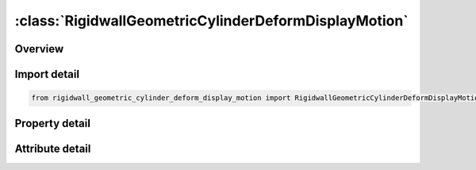 





:class:`RigidwallGeometricCylinderDeformDisplayMotion`
======================================================


.. py:class:: rigidwall_geometric_cylinder_deform_display_motion.RigidwallGeometricCylinderDeformDisplayMotion(**kwargs)

   Bases: :py:obj:`ansys.dyna.core.lib.keyword_base.KeywordBase`


   
   DYNA RIGIDWALL_GEOMETRIC_CYLINDER_DEFORM_DISPLAY_MOTION keyword
















   ..
       !! processed by numpydoc !!


.. py:currentmodule:: RigidwallGeometricCylinderDeformDisplayMotion

Overview
--------

.. tab-set::




   .. tab-item:: Properties

      .. list-table::
          :header-rows: 0
          :widths: auto

          * - :py:attr:`~id`
            - Get or set the Optional Rigidwall ID.
          * - :py:attr:`~title`
            - Get or set the Ridigwall id descriptor. It is suggested that unique descriptions be used.
          * - :py:attr:`~nsid`
            - Get or set the Node set ID containing tracked nodes, see *SET_NODE_OPTION.
          * - :py:attr:`~nsidex`
            - Get or set the Node set ID containing nodes that exempted as tracked nodes, see *SET_NODE_OPTION.
          * - :py:attr:`~boxid`
            - Get or set the If defined, only nodes in box are included as tracked nodes for the rigid wall.
          * - :py:attr:`~birth`
            - Get or set the Birth time of rigid wall.  The time values of the load curves that control the motion of the wall are offset by the birth time.
          * - :py:attr:`~death`
            - Get or set the Death time of rigid wall.  At this time the wall is deleted from the calculation
          * - :py:attr:`~xt`
            - Get or set the x-coordinate of tail of any outward drawn normal vector, n, originating on wall (tail) and terminating in space (head).
          * - :py:attr:`~yt`
            - Get or set the y-coordinate of tail of normal vector n.
          * - :py:attr:`~zt`
            - Get or set the z-coordinate of tail of normal vector n.
          * - :py:attr:`~xh`
            - Get or set the x-coordinate of head of normal vector n.
          * - :py:attr:`~yh`
            - Get or set the y-coordinate of head of normal vector n.
          * - :py:attr:`~zh`
            - Get or set the z-coordinate of head of normal vector n.
          * - :py:attr:`~fric`
            - Get or set the Coulomb friction coefficient, except as noted below:
          * - :py:attr:`~radcyl`
            - Get or set the Radius of cylinder.
          * - :py:attr:`~lencyl`
            - Get or set the Length of cylinder. Only if a value larger than zero is specified is a finite length is assumed.
          * - :py:attr:`~nsegs`
            - Get or set the Number of subsections
          * - :py:attr:`~vl`
            - Get or set the Distance from the Cylinder base
          * - :py:attr:`~height`
            - Get or set the Section height
          * - :py:attr:`~xp`
            - Get or set the Coordinates of a point in the local xz-plane, see Remark 1.
          * - :py:attr:`~yp`
            - Get or set the Coordinates of a point in the local xz-plane, see Remark 1.
          * - :py:attr:`~zp`
            - Get or set the Coordinates of a point in the local xz-plane, see Remark 1.
          * - :py:attr:`~nl`
            - Get or set the Number of auto-generated elements in the longitudinal direction. If DISPLAY option is not used, NL will be ignored. See Remark 2.
          * - :py:attr:`~narc`
            - Get or set the Number of auto-generated elements in the circumferential direction. If DISPLAY option is not used, NARC will be ignored.
          * - :py:attr:`~nr`
            - Get or set the Number of auto-generated elements in the radius direction. If DISPLAY option is not used, NR will be ignored.
          * - :py:attr:`~lcidr`
            - Get or set the Curve ID to describe the change of the radius over time.
          * - :py:attr:`~lcida`
            - Get or set the Curve ID to describe the change of the rotation in radians about the local x-axis over time.
          * - :py:attr:`~lcidb`
            - Get or set the Curve ID to describe the change of the bending curvature over time. Bending occurs
          * - :py:attr:`~lcidg`
            - Get or set the Curve ID to describe the change of the rotation in radians about the local z-axis over time.
          * - :py:attr:`~lcid`
            - Get or set the Stonewall motion curve number, see *DEFINE_CURVE.
          * - :py:attr:`~opt`
            - Get or set the Type of motion:
          * - :py:attr:`~vx`
            - Get or set the x-direction cosine of velocity/displacement vector.
          * - :py:attr:`~vy`
            - Get or set the y-direction cosine of velocity/displacement vector.
          * - :py:attr:`~vz`
            - Get or set the z-direction cosine of velocity/displacement vector.
          * - :py:attr:`~pid`
            - Get or set the Unique part ID for moving geometric rigid wall.  If zero, a part ID will be set that is larger than the maximum of all user defined part IDs.
          * - :py:attr:`~ro`
            - Get or set the Density of rigid wall.
          * - :py:attr:`~e`
            - Get or set the Youngs modulus.
          * - :py:attr:`~pr`
            - Get or set the Poissons ratio.


   .. tab-item:: Attributes

      .. list-table::
          :header-rows: 0
          :widths: auto

          * - :py:attr:`~keyword`
            - 
          * - :py:attr:`~subkeyword`
            - 






Import detail
-------------

.. code-block:: python

    from rigidwall_geometric_cylinder_deform_display_motion import RigidwallGeometricCylinderDeformDisplayMotion

Property detail
---------------

.. py:property:: id
   :type: Optional[int]


   
   Get or set the Optional Rigidwall ID.
















   ..
       !! processed by numpydoc !!

.. py:property:: title
   :type: Optional[str]


   
   Get or set the Ridigwall id descriptor. It is suggested that unique descriptions be used.
















   ..
       !! processed by numpydoc !!

.. py:property:: nsid
   :type: Optional[int]


   
   Get or set the Node set ID containing tracked nodes, see *SET_NODE_OPTION.
   EQ.0: all nodes are tracked with respects to the rigid wall.
















   ..
       !! processed by numpydoc !!

.. py:property:: nsidex
   :type: int


   
   Get or set the Node set ID containing nodes that exempted as tracked nodes, see *SET_NODE_OPTION.
















   ..
       !! processed by numpydoc !!

.. py:property:: boxid
   :type: int


   
   Get or set the If defined, only nodes in box are included as tracked nodes for the rigid wall.
















   ..
       !! processed by numpydoc !!

.. py:property:: birth
   :type: float


   
   Get or set the Birth time of rigid wall.  The time values of the load curves that control the motion of the wall are offset by the birth time.
















   ..
       !! processed by numpydoc !!

.. py:property:: death
   :type: float


   
   Get or set the Death time of rigid wall.  At this time the wall is deleted from the calculation
















   ..
       !! processed by numpydoc !!

.. py:property:: xt
   :type: float


   
   Get or set the x-coordinate of tail of any outward drawn normal vector, n, originating on wall (tail) and terminating in space (head).
















   ..
       !! processed by numpydoc !!

.. py:property:: yt
   :type: float


   
   Get or set the y-coordinate of tail of normal vector n.
















   ..
       !! processed by numpydoc !!

.. py:property:: zt
   :type: float


   
   Get or set the z-coordinate of tail of normal vector n.
















   ..
       !! processed by numpydoc !!

.. py:property:: xh
   :type: float


   
   Get or set the x-coordinate of head of normal vector n.
















   ..
       !! processed by numpydoc !!

.. py:property:: yh
   :type: float


   
   Get or set the y-coordinate of head of normal vector n.
















   ..
       !! processed by numpydoc !!

.. py:property:: zh
   :type: float


   
   Get or set the z-coordinate of head of normal vector n.
















   ..
       !! processed by numpydoc !!

.. py:property:: fric
   :type: float


   
   Get or set the Coulomb friction coefficient, except as noted below:
   EQ.0.0: Frictionless sliding when in contact,
   EQ.1.0: No sliding when in contact
















   ..
       !! processed by numpydoc !!

.. py:property:: radcyl
   :type: Optional[float]


   
   Get or set the Radius of cylinder.
















   ..
       !! processed by numpydoc !!

.. py:property:: lencyl
   :type: Optional[float]


   
   Get or set the Length of cylinder. Only if a value larger than zero is specified is a finite length is assumed.
















   ..
       !! processed by numpydoc !!

.. py:property:: nsegs
   :type: Optional[int]


   
   Get or set the Number of subsections
















   ..
       !! processed by numpydoc !!

.. py:property:: vl
   :type: Optional[float]


   
   Get or set the Distance from the Cylinder base
















   ..
       !! processed by numpydoc !!

.. py:property:: height
   :type: Optional[float]


   
   Get or set the Section height
















   ..
       !! processed by numpydoc !!

.. py:property:: xp
   :type: Optional[float]


   
   Get or set the Coordinates of a point in the local xz-plane, see Remark 1.
















   ..
       !! processed by numpydoc !!

.. py:property:: yp
   :type: Optional[float]


   
   Get or set the Coordinates of a point in the local xz-plane, see Remark 1.
















   ..
       !! processed by numpydoc !!

.. py:property:: zp
   :type: Optional[float]


   
   Get or set the Coordinates of a point in the local xz-plane, see Remark 1.
















   ..
       !! processed by numpydoc !!

.. py:property:: nl
   :type: Optional[int]


   
   Get or set the Number of auto-generated elements in the longitudinal direction. If DISPLAY option is not used, NL will be ignored. See Remark 2.
















   ..
       !! processed by numpydoc !!

.. py:property:: narc
   :type: Optional[int]


   
   Get or set the Number of auto-generated elements in the circumferential direction. If DISPLAY option is not used, NARC will be ignored.
















   ..
       !! processed by numpydoc !!

.. py:property:: nr
   :type: Optional[int]


   
   Get or set the Number of auto-generated elements in the radius direction. If DISPLAY option is not used, NR will be ignored.
















   ..
       !! processed by numpydoc !!

.. py:property:: lcidr
   :type: Optional[int]


   
   Get or set the Curve ID to describe the change of the radius over time.
















   ..
       !! processed by numpydoc !!

.. py:property:: lcida
   :type: Optional[int]


   
   Get or set the Curve ID to describe the change of the rotation in radians about the local x-axis over time.
















   ..
       !! processed by numpydoc !!

.. py:property:: lcidb
   :type: Optional[int]


   
   Get or set the Curve ID to describe the change of the bending curvature over time. Bending occurs
   in the local xz-plane with the center of the bending lying on the negative side of the local x-axis.
















   ..
       !! processed by numpydoc !!

.. py:property:: lcidg
   :type: Optional[int]


   
   Get or set the Curve ID to describe the change of the rotation in radians about the local z-axis over time.
















   ..
       !! processed by numpydoc !!

.. py:property:: lcid
   :type: Optional[int]


   
   Get or set the Stonewall motion curve number, see *DEFINE_CURVE.
















   ..
       !! processed by numpydoc !!

.. py:property:: opt
   :type: int


   
   Get or set the Type of motion:
   EQ.0: velocity specified,
   EQ.1: displacement specified.
















   ..
       !! processed by numpydoc !!

.. py:property:: vx
   :type: Optional[float]


   
   Get or set the x-direction cosine of velocity/displacement vector.
















   ..
       !! processed by numpydoc !!

.. py:property:: vy
   :type: Optional[float]


   
   Get or set the y-direction cosine of velocity/displacement vector.
















   ..
       !! processed by numpydoc !!

.. py:property:: vz
   :type: Optional[float]


   
   Get or set the z-direction cosine of velocity/displacement vector.
















   ..
       !! processed by numpydoc !!

.. py:property:: pid
   :type: Optional[int]


   
   Get or set the Unique part ID for moving geometric rigid wall.  If zero, a part ID will be set that is larger than the maximum of all user defined part IDs.
















   ..
       !! processed by numpydoc !!

.. py:property:: ro
   :type: float


   
   Get or set the Density of rigid wall.
















   ..
       !! processed by numpydoc !!

.. py:property:: e
   :type: float


   
   Get or set the Youngs modulus.
















   ..
       !! processed by numpydoc !!

.. py:property:: pr
   :type: float


   
   Get or set the Poissons ratio.
















   ..
       !! processed by numpydoc !!



Attribute detail
----------------

.. py:attribute:: keyword
   :value: 'RIGIDWALL'


.. py:attribute:: subkeyword
   :value: 'GEOMETRIC_CYLINDER_DEFORM_DISPLAY_MOTION'






